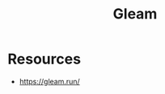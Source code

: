 :PROPERTIES:
:ID:       80713b83-f0f0-4f2e-89e2-2f990f2d7687
:END:
#+title: Gleam
#+filetags: :erlang:cs:

* Resources
 - https://gleam.run/
